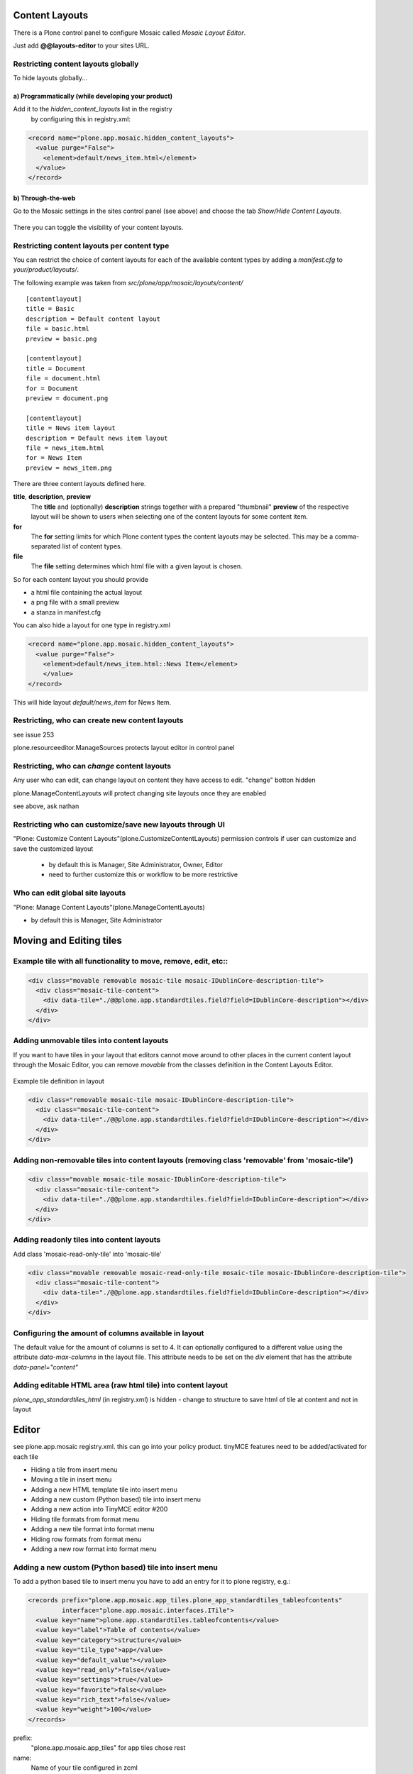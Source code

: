 Content Layouts
===============

There is a Plone control panel to configure Mosaic called *Mosaic Layout Editor*.

..  image:: _screenshots/overview-controlpanel_mosaic-layout-editor.png

Just add **@@layouts-editor** to your sites URL.


Restricting content layouts globally
------------------------------------

To hide layouts globally...

a) Programmatically (while developing your product)
~~~~~~~~~~~~~~~~~~~~~~~~~~~~~~~~~~~~~~~~~~~~~~~~~~~

Add it to the *hidden_content_layouts* list in the registry
 by configuring this in registry.xml:

.. code-block:: xml

   <record name="plone.app.mosaic.hidden_content_layouts">
     <value purge="False">
       <element>default/news_item.html</element>
     </value>
   </record>

b) Through-the-web
~~~~~~~~~~~~~~~~~~

Go to the Mosaic settings in the sites control panel (see above) and choose the tab *Show/Hide Content Layouts*.

.. figure:: _screenshots/layouts-editor_show-hide-content-layouts.png

There you can toggle the visibility of your content layouts.


Restricting content layouts per content type
--------------------------------------------

You can restrict the choice of content layouts for each of the available
content types by adding a *manifest.cfg* to *your/product/layouts/*.

The following example was taken from *src/plone/app/mosaic/layouts/content/*
::

   [contentlayout]
   title = Basic
   description = Default content layout
   file = basic.html
   preview = basic.png

   [contentlayout]
   title = Document
   file = document.html
   for = Document
   preview = document.png

   [contentlayout]
   title = News item layout
   description = Default news item layout
   file = news_item.html
   for = News Item
   preview = news_item.png


There are three content layouts defined here.

**title**, **description**, **preview**
  The **title** and (optionally) **description** strings
  together with a prepared "thumbnail" **preview** of the respective layout
  will be shown to users when selecting one of the content layouts
  for some content item.

**for**
  The **for** setting limits for which Plone content types the content layouts
  may be selected. This may be a comma-separated list of content types.

**file**
  The **file** setting determines which html file with a given layout is chosen.

So for each content layout you should provide

* a html file containing the actual layout
* a png file with a small preview
* a stanza in manifest.cfg


You can also hide a layout for one type in registry.xml


.. code-block:: xml

  <record name="plone.app.mosaic.hidden_content_layouts">
    <value purge="False">
      <element>default/news_item.html::News Item</element>
      </value>
  </record>

This will hide layout `default/news_item` for News Item.


Restricting, who can create new content layouts
-----------------------------------------------

see issue 253

plone.resourceeditor.ManageSources protects layout editor in control panel

Restricting, who can *change* content layouts
---------------------------------------------
Any user who can edit, can change layout on content they have access to edit.
"change" botton hidden

plone.ManageContentLayouts will protect changing site layouts once they are enabled

see above, ask nathan


Restricting who can customize/save new layouts through UI
----------------------------------------------------------

"Plone: Customize Content Layouts"(plone.CustomizeContentLayouts) permission
controls if user can customize and save the customized layout

  - by default this is Manager, Site Administrator, Owner, Editor
  - need to further customize this or workflow to be more restrictive


Who can edit global site layouts
--------------------------------

"Plone: Manage Content Layouts"(plone.ManageContentLayouts)

- by default this is Manager, Site Administrator



Moving and Editing tiles
========================


Example tile with all functionality to move, remove, edit, etc::
----------------------------------------------------------------


.. code-block:: xml

      <div class="movable removable mosaic-tile mosaic-IDublinCore-description-tile">
        <div class="mosaic-tile-content">
          <div data-tile="./@@plone.app.standardtiles.field?field=IDublinCore-description"></div>
        </div>
      </div>


Adding unmovable tiles into content layouts
-------------------------------------------

If you want to have tiles in your layout that editors cannot move around
to other places in the current content layout through the Mosaic Editor,
you can remove *movable* from the classes definition in the Content Layouts Editor.

.. figure:: _screenshots/mosaic-layout-editor_remove-movable-class.png


Example tile definition in layout


.. code-block:: xml

    <div class="removable mosaic-tile mosaic-IDublinCore-description-tile">
      <div class="mosaic-tile-content">
        <div data-tile="./@@plone.app.standardtiles.field?field=IDublinCore-description"></div>
      </div>
    </div>


Adding non-removable tiles into content layouts (removing class 'removable' from 'mosaic-tile')
-----------------------------------------------------------------------------------------------


.. code-block:: xml

    <div class="movable mosaic-tile mosaic-IDublinCore-description-tile">
      <div class="mosaic-tile-content">
        <div data-tile="./@@plone.app.standardtiles.field?field=IDublinCore-description"></div>
      </div>
    </div>


Adding readonly tiles into content layouts
------------------------------------------

Add class 'mosaic-read-only-tile' into 'mosaic-tile'


.. code-block:: xml

    <div class="movable removable mosaic-read-only-tile mosaic-tile mosaic-IDublinCore-description-tile">
      <div class="mosaic-tile-content">
        <div data-tile="./@@plone.app.standardtiles.field?field=IDublinCore-description"></div>
      </div>
    </div>


Configuring the amount of columns available in layout
-----------------------------------------------------

The default value for the amount of columns is set to 4. It can optionally
configured to a different value using the attribute *data-max-columns* in the
layout file. This attribute needs to be set on the *div* element that has the
attribute *data-panel="content"*

.. figure:: _screenshots/mosaic-layout-editor_configure-max-columns.png


Adding editable HTML area (raw html tile) into content layout
-------------------------------------------------------------

*plone_app_standardtiles_html* (in registry.xml) is hidden - change to structure
to save html of tile at content and not in layout


Editor
======

see plone.app.mosaic registry.xml.
this can go into your policy product.
tinyMCE features need to be added/activated for each tile


*    Hiding a tile from insert menu
*    Moving a tile in insert menu
*    Adding a new HTML template tile into insert menu
*    Adding a new custom (Python based) tile into insert menu
*    Adding a new action into TinyMCE editor #200
*    Hiding tile formats from format menu
*    Adding a new tile format into format menu
*    Hiding row formats from format menu
*    Adding a new row format into format menu


Adding a new custom (Python based) tile into insert menu
----------------------------------------------------------

To add a python based tile to insert menu you have to add an entry for it to plone registry, e.g.:


.. code-block:: xml

    <records prefix="plone.app.mosaic.app_tiles.plone_app_standardtiles_tableofcontents"
             interface="plone.app.mosaic.interfaces.ITile">
      <value key="name">plone.app.standardtiles.tableofcontents</value>
      <value key="label">Table of contents</value>
      <value key="category">structure</value>
      <value key="tile_type">app</value>
      <value key="default_value"></value>
      <value key="read_only">false</value>
      <value key="settings">true</value>
      <value key="favorite">false</value>
      <value key="rich_text">false</value>
      <value key="weight">100</value>
    </records>


prefix: 
  "plone.app.mosaic.app_tiles" for app tiles chose rest
name:
  Name of your tile configured in zcml
label:
  This is displayed in insert menu
category:
  category on insert menu (e.g. structrue, field), a new category has to be registered, "hidden" to hide it
tile_type:
   text, field, app
default_value:
   for tile_type text only
read_only:
   if set to true tile is not clickable and has no little i / edit button (?) - while adding you can
settings:
  if set to false tile has no little i / edit button (?) - no settings form while adding
favorite:
  not used
rich_text:
   for text tile type
weight:
  order in insert menu


Hiding tile formats from format menu
------------------------------------

Remove values from "plone.app.mosaic.default_available_actions" configuration
registry entry

Adding a new tile format into format menu
-----------------------------------------


.. code-block:: xml

    <record name="plone.app.mosaic.default_available_actions">
      <value>
        <element>tile-my-format</element>
        <element>grid-row-my-format</element>
      </value>
    </record>

    <records interface="plone.app.mosaic.interfaces.IFormat"
             prefix="plone.app.mosaic.formats.tile_my_format">
      <value key="name">tile-my-format</value>
      <value key="category">tile</value>
      <value key="label">My format</value>
      <value key="action">tile-toggle-class</value>
      <value key="icon">true</value>
      <value key="favorite">false</value>
      <value key="weight">101</value>
    </records>

    <records interface="plone.app.mosaic.interfaces.IFormat"
             prefix="plone.app.mosaic.formats.grid_row_my_format">
      <value key="name">grid-row-my-format</value>
      <value key="category">row</value>
      <value key="label">My Format</value>
      <value key="action">row-toggle-class</value>
      <value key="icon">true</value>
      <value key="favorite">false</value>
      <value key="weight">100</value>
    </records>


Hiding row formats from format menu
---------------------------------------

Remove values from "plone.app.mosaic.default_available_actions" configuration registry entry

Adding a new row format into format menu
----------------------------------------

See above example, it does both
